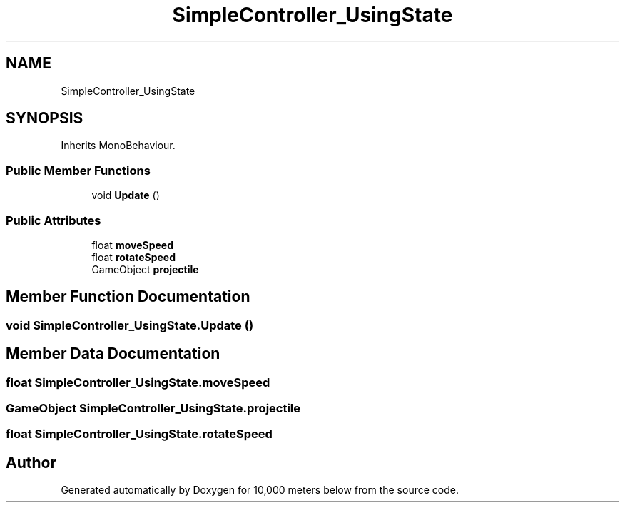 .TH "SimpleController_UsingState" 3 "Sun Dec 12 2021" "10,000 meters below" \" -*- nroff -*-
.ad l
.nh
.SH NAME
SimpleController_UsingState
.SH SYNOPSIS
.br
.PP
.PP
Inherits MonoBehaviour\&.
.SS "Public Member Functions"

.in +1c
.ti -1c
.RI "void \fBUpdate\fP ()"
.br
.in -1c
.SS "Public Attributes"

.in +1c
.ti -1c
.RI "float \fBmoveSpeed\fP"
.br
.ti -1c
.RI "float \fBrotateSpeed\fP"
.br
.ti -1c
.RI "GameObject \fBprojectile\fP"
.br
.in -1c
.SH "Member Function Documentation"
.PP 
.SS "void SimpleController_UsingState\&.Update ()"

.SH "Member Data Documentation"
.PP 
.SS "float SimpleController_UsingState\&.moveSpeed"

.SS "GameObject SimpleController_UsingState\&.projectile"

.SS "float SimpleController_UsingState\&.rotateSpeed"


.SH "Author"
.PP 
Generated automatically by Doxygen for 10,000 meters below from the source code\&.
